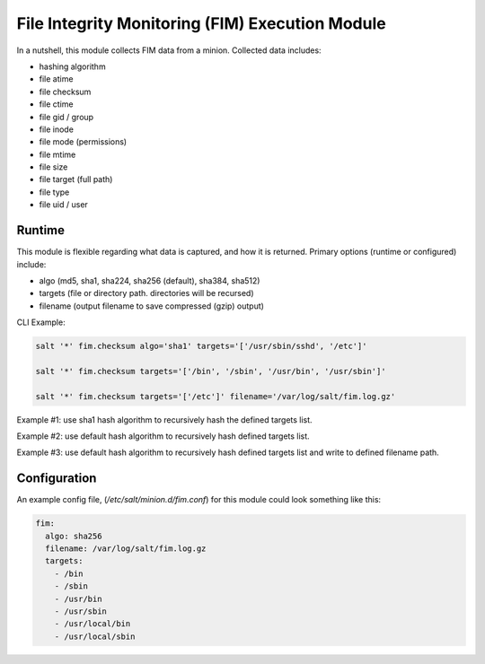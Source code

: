 File Integrity Monitoring (FIM) Execution Module
================================================

In a nutshell, this module collects FIM data from a minion. Collected data
includes:

- hashing algorithm
- file atime
- file checksum
- file ctime
- file gid / group
- file inode
- file mode (permissions)
- file mtime
- file size
- file target (full path)
- file type
- file uid / user

Runtime
-------

This module is flexible regarding what data is captured, and how it is
returned. Primary options (runtime or configured) include:

- algo (md5, sha1, sha224, sha256 (default), sha384, sha512)
- targets (file or directory path. directories will be recursed)
- filename (output filename to save compressed (gzip) output)

CLI Example:

.. code-block:: shell

    salt '*' fim.checksum algo='sha1' targets='['/usr/sbin/sshd', '/etc']'

    salt '*' fim.checksum targets='['/bin', '/sbin', '/usr/bin', '/usr/sbin']'

    salt '*' fim.checksum targets='['/etc']' filename='/var/log/salt/fim.log.gz'

Example #1: use sha1 hash algorithm to recursively hash the defined targets
list.

Example #2: use default hash algorithm to recursively hash defined targets
list.

Example #3: use default hash algorithm to recursively hash defined targets list
and write to defined filename path.


Configuration
-------------

An example config file, (`/etc/salt/minion.d/fim.conf`) for this module
could look something like this:

.. code-block:: yaml

    fim:
      algo: sha256
      filename: /var/log/salt/fim.log.gz
      targets:
        - /bin
        - /sbin
        - /usr/bin
        - /usr/sbin
        - /usr/local/bin
        - /usr/local/sbin


